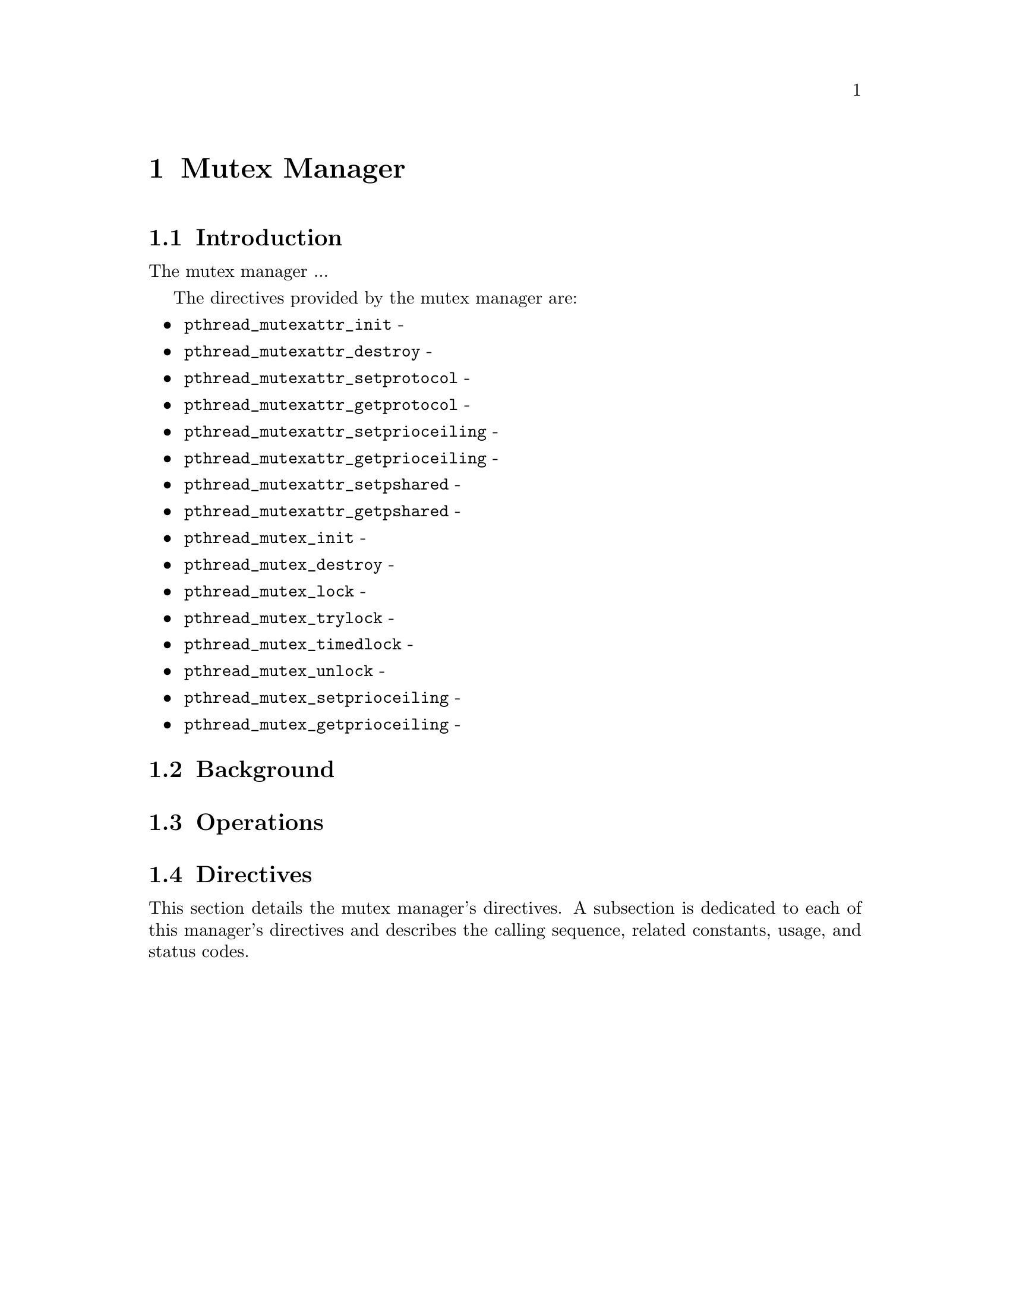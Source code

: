 @c
@c  COPYRIGHT (c) 1996.
@c  On-Line Applications Research Corporation (OAR).
@c  All rights reserved.
@c
@c  $Id$
@c

@ifinfo
@node Mutex Manager, Mutex Manager Introduction, alarm, Top
@end ifinfo
@chapter Mutex Manager
@ifinfo
@menu
* Mutex Manager Introduction::
* Mutex Manager Background::
* Mutex Manager Operations::
* Mutex Manager Directives::
@end menu
@end ifinfo

@ifinfo
@node Mutex Manager Introduction, Mutex Manager Background, Mutex Manager, Mutex Manager
@end ifinfo
@section Introduction

The mutex manager ...

The directives provided by the mutex manager are:

@itemize @bullet
@item @code{pthread_mutexattr_init} - 
@item @code{pthread_mutexattr_destroy} - 
@item @code{pthread_mutexattr_setprotocol} - 
@item @code{pthread_mutexattr_getprotocol} - 
@item @code{pthread_mutexattr_setprioceiling} - 
@item @code{pthread_mutexattr_getprioceiling} - 
@item @code{pthread_mutexattr_setpshared} - 
@item @code{pthread_mutexattr_getpshared} - 
@item @code{pthread_mutex_init} - 
@item @code{pthread_mutex_destroy} - 
@item @code{pthread_mutex_lock} - 
@item @code{pthread_mutex_trylock} - 
@item @code{pthread_mutex_timedlock} - 
@item @code{pthread_mutex_unlock} - 
@item @code{pthread_mutex_setprioceiling} - 
@item @code{pthread_mutex_getprioceiling} - 
@end itemize

@ifinfo
@node Mutex Manager Background, Mutex Manager Operations, Mutex Manager Introduction, Mutex Manager
@end ifinfo
@section Background

@ifinfo
@node Mutex Manager Operations, Mutex Manager Directives, Mutex Manager Background, Mutex Manager
@end ifinfo
@section Operations

@ifinfo
@node Mutex Manager Directives, pthread_mutexattr_init, Mutex Manager Operations, Mutex Manager
@end ifinfo
@section Directives
@ifinfo
@menu
* pthread_mutexattr_init::
* pthread_mutexattr_destroy::
* pthread_mutexattr_setprotocol::
* pthread_mutexattr_getprotocol::
* pthread_mutexattr_setprioceiling::
* pthread_mutexattr_getprioceiling::
* pthread_mutexattr_setpshared::
* pthread_mutexattr_getpshared::
* pthread_mutex_init::
* pthread_mutex_destroy::
* pthread_mutex_lock::
* pthread_mutex_trylock::
* pthread_mutex_timedlock::
* pthread_mutex_unlock::
* pthread_mutex_setprioceiling::
* pthread_mutex_getprioceiling::
@end menu
@end ifinfo

This section details the mutex manager's directives.
A subsection is dedicated to each of this manager's directives
and describes the calling sequence, related constants, usage,
and status codes.

@page
@ifinfo
@node pthread_mutexattr_init, pthread_mutexattr_destroy, Mutex Manager Directives, Mutex Manager Directives
@end ifinfo
@subsection pthread_mutexattr_init

@subheading CALLING SEQUENCE:

@example
#include <pthread.h>

int pthread_mutexattr_init(
  pthread_mutexattr_t *attr
);
@end example

@subheading STATUS CODES:

@table @b
@item EINVAL
The attribute pointer argument is invalid.

@end table

@subheading DESCRIPTION:

@subheading NOTES:

@page
@ifinfo
@node pthread_mutexattr_destroy, pthread_mutexattr_setprotocol, pthread_mutexattr_init, Mutex Manager Directives
@end ifinfo
@subsection pthread_mutexattr_destroy

@subheading CALLING SEQUENCE:

@example
#include <pthread.h>

int pthread_mutexattr_destroy(
  pthread_mutexattr_t *attr
);
@end example

@subheading STATUS CODES:

@table @b
@item EINVAL
The attribute pointer argument is invalid.

@item EINVAL
The attribute set is not initialized.

@end table

@subheading DESCRIPTION:

@subheading NOTES:

@page
@ifinfo
@node pthread_mutexattr_setprotocol, pthread_mutexattr_getprotocol, pthread_mutexattr_destroy, Mutex Manager Directives
@end ifinfo
@subsection pthread_mutexattr_setprotocol

@subheading CALLING SEQUENCE:

@example
#include <pthread.h>

int pthread_mutexattr_setprotocol(
  pthread_mutexattr_t   *attr,
  int                    protocol
);
@end example

@subheading STATUS CODES:

@table @b
@item EINVAL
The attribute pointer argument is invalid.

@item EINVAL
The attribute set is not initialized.
 
@item EINVAL
The protocol argument is invalid.
 
@end table

@subheading DESCRIPTION:

@subheading NOTES:

@page
@ifinfo
@node pthread_mutexattr_getprotocol, pthread_mutexattr_setprioceiling, pthread_mutexattr_setprotocol, Mutex Manager Directives
@end ifinfo
@subsection pthread_mutexattr_getprotocol
 
@subheading CALLING SEQUENCE:
 
@example
#include <pthread.h>
 
int pthread_mutexattr_getprotocol(
  pthread_mutexattr_t   *attr,
  int                   *protocol
);
@end example
 
@subheading STATUS CODES:
 
@table @b
@item EINVAL
The attribute pointer argument is invalid.

@item EINVAL
The attribute set is not initialized.
 
@item EINVAL
The protocol pointer argument is invalid.
 
@end table
 
@subheading DESCRIPTION:
 
@subheading NOTES:

@page
@ifinfo
@node pthread_mutexattr_setprioceiling, pthread_mutexattr_getprioceiling, pthread_mutexattr_getprotocol, Mutex Manager Directives
@end ifinfo
@subsection pthread_mutexattr_setprioceiling

@subheading CALLING SEQUENCE:

@example
#include <pthread.h>

int pthread_mutexattr_setprioceiling(
  pthread_mutexattr_t   *attr,
  int                    prioceiling
);
@end example

@subheading STATUS CODES:
 
@table @b
@item EINVAL
The attribute pointer argument is invalid.

@item EINVAL
The attribute set is not initialized.
 
@item EINVAL
The prioceiling argument is invalid.
 
@end table

@subheading DESCRIPTION:

@subheading NOTES:

@page
@ifinfo
@node pthread_mutexattr_getprioceiling, pthread_mutexattr_setpshared, pthread_mutexattr_setprioceiling, Mutex Manager Directives
@end ifinfo
@subsection pthread_mutexattr_getprioceiling

@subheading CALLING SEQUENCE:

@example
#include <pthread.h>

int pthread_mutexattr_getprioceiling(
  const pthread_mutexattr_t   *attr,
  int                         *prioceiling
);
@end example

@subheading STATUS CODES:
 
@table @b
@item EINVAL
The attribute pointer argument is invalid.

@item EINVAL
The attribute set is not initialized.
 
@item EINVAL
The prioceiling pointer argument is invalid.
 
@end table

@subheading DESCRIPTION:

@subheading NOTES:

@page
@ifinfo
@node pthread_mutexattr_setpshared, pthread_mutexattr_getpshared, pthread_mutexattr_getprioceiling, Mutex Manager Directives
@end ifinfo
@subsection pthread_mutexattr_setpshared

@subheading CALLING SEQUENCE:

@example
#include <pthread.h>

int pthread_mutexattr_setpshared(
  pthread_mutexattr_t   *attr,
  int                    pshared
);
@end example

@subheading STATUS CODES:
 
@table @b
@item EINVAL
The attribute pointer argument is invalid.

@item EINVAL
The attribute set is not initialized.
 
@item EINVAL
The pshared argument is invalid.
 
@end table

@subheading DESCRIPTION:

@subheading NOTES:

@page
@ifinfo
@node pthread_mutexattr_getpshared, pthread_mutex_init, pthread_mutexattr_setpshared, Mutex Manager Directives
@end ifinfo
@subsection pthread_mutexattr_getpshared

@subheading CALLING SEQUENCE:

@example
#include <pthread.h>

int pthread_mutexattr_getpshared(
  const pthread_mutexattr_t   *attr,
  int                         *pshared
);
@end example

@subheading STATUS CODES:
 
@table @b
@item EINVAL
The attribute pointer argument is invalid.

@item EINVAL
The attribute set is not initialized.
 
@item EINVAL
The pshared pointer argument is invalid.
 
@end table

@subheading DESCRIPTION:

@subheading NOTES:

@page
@ifinfo
@node pthread_mutex_init, pthread_mutex_destroy, pthread_mutexattr_getpshared, Mutex Manager Directives
@end ifinfo
@subsection pthread_mutex_init

@subheading CALLING SEQUENCE:

@example
#include <pthread.h>

int pthread_mutex_init(
  pthread_mutex_t           *mutex,
  const pthread_mutexattr_t *attr
);
@end example

@subheading STATUS CODES:

@table @b
@item EINVAL
The attribute set is not initialized.
 
@item EINVAL
The specified protocol is invalid.

@item EAGAIN
The system lacked the necessary resources to initialize another mutex.

@item ENOMEM
Insufficient memory exists to initialize the mutex.

@item EBUSY
Attempted to reinialize the object reference by mutex, a previously
initialized, but not yet destroyed.

@end table

@subheading DESCRIPTION:

@subheading NOTES:

@page
@ifinfo
@node pthread_mutex_destroy, pthread_mutex_lock, pthread_mutex_init, Mutex Manager Directives
@end ifinfo
@subsection pthread_mutex_destroy

@subheading CALLING SEQUENCE:

@example
#include <pthread.h>

int pthread_mutex_destroy(
  pthread_mutex_t           *mutex
);
@end example

@subheading STATUS CODES:
 
@table @b
@item EINVAL
The specified mutex is invalid.

@item EBUSY
Attempted to destroy the object reference by mutex, while it is locked or
referenced by another thread.
 
@end table

@subheading DESCRIPTION:

@subheading NOTES:

@page
@ifinfo
@node pthread_mutex_lock, pthread_mutex_trylock, pthread_mutex_destroy, Mutex Manager Directives
@end ifinfo
@subsection pthread_mutex_lock

@subheading CALLING SEQUENCE:

@example
#include <pthread.h>

int pthread_mutex_lock(
  pthread_mutex_t           *mutex
);
@end example

@subheading STATUS CODES:

@table @b
@item EINVAL
The specified mutex is invalid.

@item EINVAL
The mutex has the protocol attribute of PTHREAD_PRIO_PROTECT and the 
priority of the calling thread is higher than the current priority
ceiling.

@item EDEADLK
The current thread already owns the mutex.

@end table

@subheading DESCRIPTION:

@subheading NOTES:

@page
@ifinfo
@node pthread_mutex_trylock, pthread_mutex_timedlock, pthread_mutex_lock, Mutex Manager Directives
@end ifinfo
@subsection pthread_mutex_trylock
 
@subheading CALLING SEQUENCE:
 
@example
#include <pthread.h>
 
int pthread_mutex_trylock(
  pthread_mutex_t           *mutex
);
@end example
 
@subheading STATUS CODES:
 
@table @b
@item EINVAL
The specified mutex is invalid.
 
@item EINVAL
The mutex has the protocol attribute of PTHREAD_PRIO_PROTECT and the
priority of the calling thread is higher than the current priority
ceiling.
 
@item EDEADLK
The current thread already owns the mutex.
 
@end table
 
@subheading DESCRIPTION:
 
@subheading NOTES:
 
@page
@ifinfo
@node pthread_mutex_timedlock, pthread_mutex_unlock, pthread_mutex_trylock, Mutex Manager Directives
@end ifinfo
@subsection pthread_mutex_timedlock
 
@subheading CALLING SEQUENCE:
 
@example
#include <pthread.h>
#include <time.h>
 
int pthread_mutex_timedlock(
  pthread_mutex_t           *mutex,
  const struct timespec     *timeout
);
@end example
 
@subheading STATUS CODES:
 
@table @b
@item EINVAL
The specified mutex is invalid.
 
@item EINVAL
The nanoseconds field of timeout is invalid.

@item EINVAL
The mutex has the protocol attribute of PTHREAD_PRIO_PROTECT and the
priority of the calling thread is higher than the current priority
ceiling.
 
@item EDEADLK
The current thread already owns the mutex.

@end table
 
@subheading DESCRIPTION:
 
@subheading NOTES:
 

@page
@ifinfo
@node pthread_mutex_unlock,  pthread_mutex_setprioceiling, pthread_mutex_timedlock, Mutex Manager Directives
@end ifinfo
@subsection pthread_mutex_unlock

@subheading CALLING SEQUENCE:

@example
#include <pthread.h>

int pthread_mutex_unlock(
  pthread_mutex_t           *mutex
);
@end example

@subheading STATUS CODES:

@table @b
@item EINVAL
The specified mutex is invalid.
 
@end table

@subheading DESCRIPTION:

@subheading NOTES:

@page
@ifinfo
@node pthread_mutex_setprioceiling, pthread_mutex_getprioceiling, pthread_mutex_unlock, Mutex Manager Directives
@end ifinfo
@subsection pthread_mutex_setprioceiling

@subheading CALLING SEQUENCE:

@example
#include <pthread.h>

int pthread_mutex_setprioceiling(
  pthread_mutex_t   *mutex,
  int                prioceiling,
  int               *oldceiling
);
@end example

@subheading STATUS CODES:
 
@table @b
@item EINVAL
The oldceiling pointer parameter is invalid.

@item EINVAL
The prioceiling parameter is an invalid priority.

@item EINVAL
The specified mutex is invalid.
 
@end table

@subheading DESCRIPTION:

@subheading NOTES:

@page
@ifinfo
@node pthread_mutex_getprioceiling, Condition Variable Manager, pthread_mutex_setprioceiling, Mutex Manager Directives
@end ifinfo
@subsection pthread_mutex_getprioceiling

@subheading CALLING SEQUENCE:

@example
#include <pthread.h>

int pthread_mutex_getprioceiling(
  pthread_mutex_t   *mutex,
  int               *prioceiling
);
@end example

@subheading STATUS CODES:
 
@table @b
@item EINVAL
The prioceiling pointer parameter is invalid.

@item EINVAL
The specified mutex is invalid.
 
@end table

@subheading DESCRIPTION:

@subheading NOTES:

